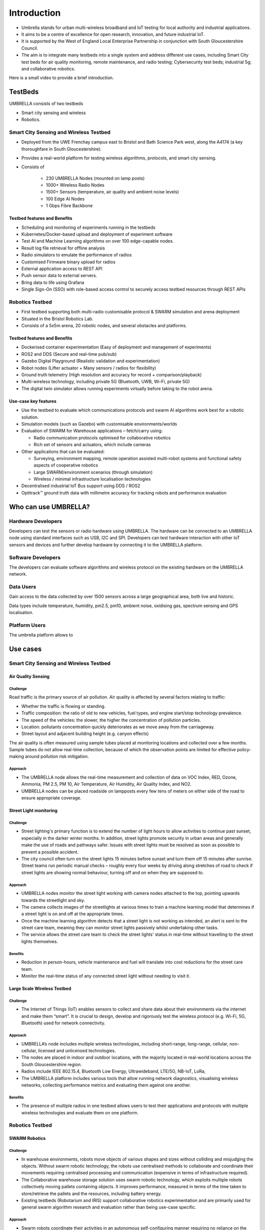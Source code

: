 Introduction
************

- Umbrella stands for urban multi-wireless broadband and IoT testing for local authority and industrial applications. 
- It aims to be a centre of excellence for open research, innovation, and future industrial IoT.
- It is supported by the West of England Local Enterprise Partnership in conjunction with South Gloucestershire Council.
- The aim is to integrate many testbeds into a single system and address different use cases, including Smart City test beds for air quality monitoring, remote maintenance, and radio testing; Cybersecurity test beds; industrial 5g; and collaborative robotics.

Here is a small video to provide a brief introduction.

.. video:: _static/Video/UMBRELLA_Video.mp4
   :width: 500
   :height: 300

TestBeds
========

UMBRELLA consists of two testbeds

- Smart city sensing and wireless
- Robotics.

Smart City Sensing and Wireless Testbed
---------------------------------------

- Deployed from the UWE Frenchay campus east to Bristol and Bath Science Park west, along the A4174 (a key thoroughfare in South Gloucestershire). 
- Provides a real-world platform for testing wireless algorithms, protocols, and smart city sensing. 
- Consists of
 
    - 230 UMBRELLA Nodes (mounted on lamp posts)
    - 1000+ Wireless Radio Nodes
    - 1500+ Sensors (temperature, air quality and ambient noise levels)
    - 100 Edge AI Nodes
    - 1 Gbps Fibre Backbone

Testbed features and Benefits
^^^^^^^^^^^^^^^^^^^^^^^^^^^^^

- Scheduling and monitoring of experiments running in the testbeds
- Kubernetes/Docker-based upload and deployment of experiment software
- Test AI and Machine Learning algorithms on over 100 edge-capable nodes.
- Result log file retrieval for offline analysis
- Radio simulators to emulate the performance of radios
- Customised Firmware binary upload for radios
- External application access to REST API
- Push sensor data to external servers.
- Bring data to life using Grafana
- Single Sign-On (SSO) with role-based access control to securely access testbed resources through REST APIs

Robotics Testbed
----------------

- First testbed supporting both multi-radio customisable protocol & SWARM simulation and arena deployment
- Situated in the Bristol Robotics Lab.
- Consists of a 5x5m arena, 20 robotic nodes, and several obstacles and platforms.

Testbed features and Benefits
^^^^^^^^^^^^^^^^^^^^^^^^^^^^^

- Dockerised container experimentation (Easy of deployment and management of experiments)
- ROS2 and DDS (Secure and real-time pub/sub)
- Gazebo Digital Playground (Realistic validation and experimentation)
- Robot nodes (Lifter actuator + Many sensors / radios for flexibility)
- Ground truth telemetry (High resolution and accuracy for record + comparison/playback)
- Multi-wireless technology, including private 5G (Bluetooth, UWB, Wi-Fi, private 5G)
- The digital twin simulator allows running experiments virtually before taking to the robot arena.


Use-case key features
^^^^^^^^^^^^^^^^^^^^^

- Use the testbed to evaluate which communications protocols and swarm AI algorithms work best for a robotic solution. 
- Simulation models (such as Gazebo) with customisable environments/worlds
- Evaluation of SWARM for Warehouse applications – fetch/carry using:
  
  - Radio communication protocols optimised for collaborative robotics 
  - Rich set of sensors and actuators, which include cameras
  
- Other applications that can be evaluated:
  
  - Surveying, environment mapping, remote operation assisted multi-robot systems and functional safety aspects of cooperative robotics
  - Large SWARM/environment scenarios (through simulation)
  - Wireless / minimal infrastructure localisation technologies
  
- Decentralised industrial IoT Bus support using DDS / ROS2
- Optitrack™ ground truth data with millimetre accuracy for tracking robots and performance evaluation


Who can use UMBRELLA?
=====================

Hardware Developers
-------------------

Developers can test the sensors or radio hardware using UMBRELLA. The hardware can be connected to an UMBRELLA node using standard interfaces such as USB, I2C and SPI. Developers can test hardware interaction with other IoT sensors and devices and further develop hardware by connecting it to the UMBRELLA platform.


Software Developers
-------------------

The developers can evaluate software algorithms and wireless protocol on the existing hardware on the UMBRELLA network.

Data Users
----------

Gain access to the data collected by over 1500 sensors across a large geographical area, both live and historic.

Data types include temperature, humidity, pm2.5, pm10, ambient noise, oxidising gas, spectrum sensing and GPS localisation.

Platform Users
--------------

The umbrella platform allows to 




Use cases
=========

Smart City Sensing and Wireless Testbed
---------------------------------------

Air Quality Sensing
^^^^^^^^^^^^^^^^^^^

Challenge
"""""""""

Road traffic is the primary source of air pollution. Air quality is affected by several factors relating to traffic:

- Whether the traffic is flowing or standing. 
- Traffic composition: the ratio of old to new vehicles, fuel types, and engine start/stop technology prevalence.
- The speed of the vehicles: the slower, the higher the concentration of pollution particles.
- Location: pollutants concentration quickly deteriorates as we move away from the carriageway.
- Street layout and adjacent building height (e.g. canyon effects)

The air quality is often measured using sample tubes placed at monitoring locations and collected over a few months. Sample tubes do not allow real-time collection, because of which the observation points are limited for effective policy-making around pollution risk mitigation.

Approach
""""""""

- The UMBRELLA node allows the real-time measurement and collection of data on VOC Index, RED, Ozone, Ammonia, PM 2.5, PM 10, Air Temperature, Air Humidity, Air Quality Index, and NO2.
- UMBRELLA nodes can be placed roadside on lampposts every few tens of meters on either side of the road to ensure appropriate coverage. 


Street Light monitoring
^^^^^^^^^^^^^^^^^^^^^^^

Challenge
"""""""""
- Street lighting's primary function is to extend the number of light hours to allow activities to continue past sunset, especially in the darker winter months. In addition, street lights promote security in urban areas and generally make the use of roads and pathways safer. Issues with street lights must be resolved as soon as possible to prevent a possible accident.
- The city council often turn on the street lights 15 minutes before sunset and turn them off 15 minutes after sunrise. Street teams run periodic manual checks – roughly every four weeks by driving along stretches of road to check if street lights are showing normal behaviour, turning off and on when they are supposed to.

Approach
""""""""
- UMBRELLA nodes monitor the street light working with camera nodes attached to the top, pointing upwards towards the streetlight and sky. 
- The camera collects images of the streetlights at various times to train a machine learning model that determines if a street light is on and off at the appropriate times. 
- Once the machine learning algorithm detects that a street light is not working as intended, an alert is sent to the street care team, meaning they can monitor street lights passively whilst undertaking other tasks.
- The service allows the street care team to check the street lights' status in real-time without travelling to the street lights themselves.

Benefits
""""""""
- Reduction in person-hours, vehicle maintenance and fuel will translate into cost reductions for the street care team.
- Monitor the real-time status of any connected street light without needing to visit it.

Large Scale Wireless Testbed
^^^^^^^^^^^^^^^^^^^^^^^^^^^^

Challenge
"""""""""

- The Internet of Things (IoT) enables sensors to collect and share data about their environments via the internet and make them “smart”. It is crucial to design, develop and rigorously test the wireless protocol (e.g. Wi-Fi, 5G, Bluetooth) used for network connectivity.

Approach
""""""""

- UMBRELLA’s node includes multiple wireless technologies, including short-range, long-range, cellular, non-cellular, licensed and unlicensed technologies.
- The nodes are placed in indoor and outdoor locations, with the majority located in real-world locations across the South Gloucestershire region.
- Radios include IEEE 802.15.4, Bluetooth Low Energy, Ultrawideband, LTE/5G, NB-IoT, LoRa, 
- The UMBRELLA platform includes various tools that allow running network diagnostics, visualising wireless networks, collecting performance metrics and evaluating them against one another.

Benefits
""""""""

- The presence of multiple radios in one testbed allows users to test their applications and protocols with multiple wireless technologies and evaluate them on one platform.

Robotics Testbed
----------------

SWARM Robotics
^^^^^^^^^^^^^^

Challenge
"""""""""

- In warehouse environments, robots move objects of various shapes and sizes without colliding and misjudging the objects. Without swarm robotic technology, the robots use centralised methods to collaborate and coordinate their movements requiring centralised processing and communication (expensive in terms of infrastructure required).
- The Collaborative warehouse storage solution uses swarm robotic technology, which exploits multiple robots collectively moving pallets containing objects. It improves performance, measured in terms of the time taken to store/retrieve the pallets and the resources, including battery energy. 
- Existing testbeds (Robotarium and IRIS) support collaborative robotics experimentation and are primarily used for general swarm algorithm research and evaluation rather than being use-case specific.

Approach
""""""""

- Swarm robots coordinate their activities in an autonomous self-configuring manner requiring no reliance on the infrastructure being deployed. 
- The Swarm robots use various sensors, including distance, camera, and radios, to obtain environmental information. Robots process this information, and it forms the basis of their actions. The robots also contain radios to communicate with each other. 
- Digital twins are used to evaluate and optimise or evolve the algorithms. Algorithms are created and deployed to the digital twin simulator environment and the robots. The algorithms set goals and tasks for the robots to achieve. Performance is measured by how they collectively tackle these challenges.
- Objects or pallets to be moved by the robots and obstacles hinder the robot's movements. Up to 20 swarm robots can be involved in each experiment. Ground truth data is collected to validate and evaluate the performance of the robots in fulfilling their tasks.

Benefits
""""""""

- Algorithms can be optimised and evaluated for performing particular tasks and environments without prior knowledge of the environment or infrastructure.
- Digital twin environments permit accurate representation and comparison with the real arena environment for validating, evolving, or optimising the algorithms.
- Zero initial configuration and infrastructure required.


Private 5G Use-case for Warehousing and Logistics
^^^^^^^^^^^^^^^^^^^^^^^^^^^^^^^^^^^^^^^^^^^^^^^^^

Challenge
"""""""""
- 5G provides an unprecedented capability of a unified wireless interface for diverse IIoT applications. 
- Private 5G networks provide customized service with dedicated coverage, capacity, and intrinsic network control. 
- Most existing testbeds lack 5G capabilities as an end-to-end IIoT system.

Approach
""""""""

- The UMBRELLA offers the capability to test, evaluate, and trial private 5G technology and support different use cases, such as versatile warehousing and logistics scenarios, as part of an end-to-end IIoT system. 
- Private 5G connectivity is provided through a 5G network-in-a-box solution which includes a radio access network (RAN) and a core network and supports commercial off-the-shelf (COTS) devices like handsets and dongles.
- The private 5G network is based on non-standalone (NSA) mode and can operate in several sub-6 GHz frequency bands, including those opened explicitly for private deployments.
